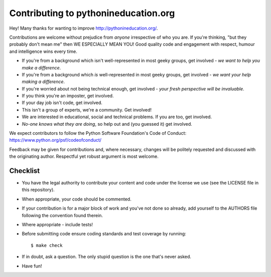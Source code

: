 Contributing to pythonineducation.org
-------------------------------------

Hey! Many thanks for wanting to improve http://pythonineducation.org/.

Contributions are welcome without prejudice from *anyone* irrespective of
who you are. If you're thinking, "but they probably don't mean me" then WE
ESPECIALLY MEAN YOU! Good quality code and engagement with respect, humour and
intelligence wins every time.

* If you're from a background which isn't well-represented in most geeky
  groups, get involved - *we want to help you make a difference*.
* If you're from a background which *is* well-represented in most geeky groups,
  get involved - *we want your help making a difference*.
* If you're worried about not being technical enough, get involved -
  *your fresh perspective will be invaluable*.
* If you think you're an imposter, get involved.
* If your day job isn't code, get involved.
* This isn't a group of experts, we're a community. Get involved!
* We are interested in educational, social and technical problems. If you are
  too, get involved.
* *No-one knows what they are doing*, so help out and (you guessed it) get
  involved.

We expect contributors to follow the Python Software Foundation's Code of
Conduct: https://www.python.org/psf/codeofconduct/

Feedback may be given for contributions and, where necessary, changes will
be politely requested and discussed with the originating author. Respectful
yet robust argument is most welcome.

Checklist
+++++++++

* You have the legal authority to contribute your content and code under the
  license we use (see the LICENSE file in this repository).
* When appropriate, your code should be commented.
* If your contribution is for a major block of work and you've not done so
  already, add yourself to the AUTHORS file following the convention found
  therein.
* Where appropriate - include tests!
* Before submitting code ensure coding standards and test coverage by running::

    $ make check

* If in doubt, ask a question. The only stupid question is the one that's
  never asked.
* Have fun!
